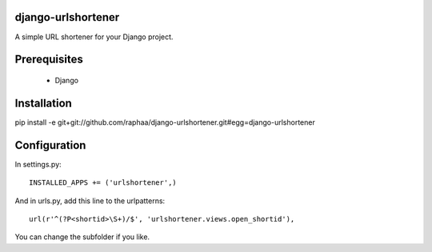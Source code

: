 django-urlshortener
===================

A simple URL shortener for your Django project.

Prerequisites
=============

  * Django

Installation
============

pip install -e git+git://github.com/raphaa/django-urlshortener.git#egg=django-urlshortener

Configuration
=============

In settings.py::

  INSTALLED_APPS += ('urlshortener',)

And in urls.py, add this line to the urlpatterns::

  url(r'^(?P<shortid>\S+)/$', 'urlshortener.views.open_shortid'),

You can change the subfolder if you like.
